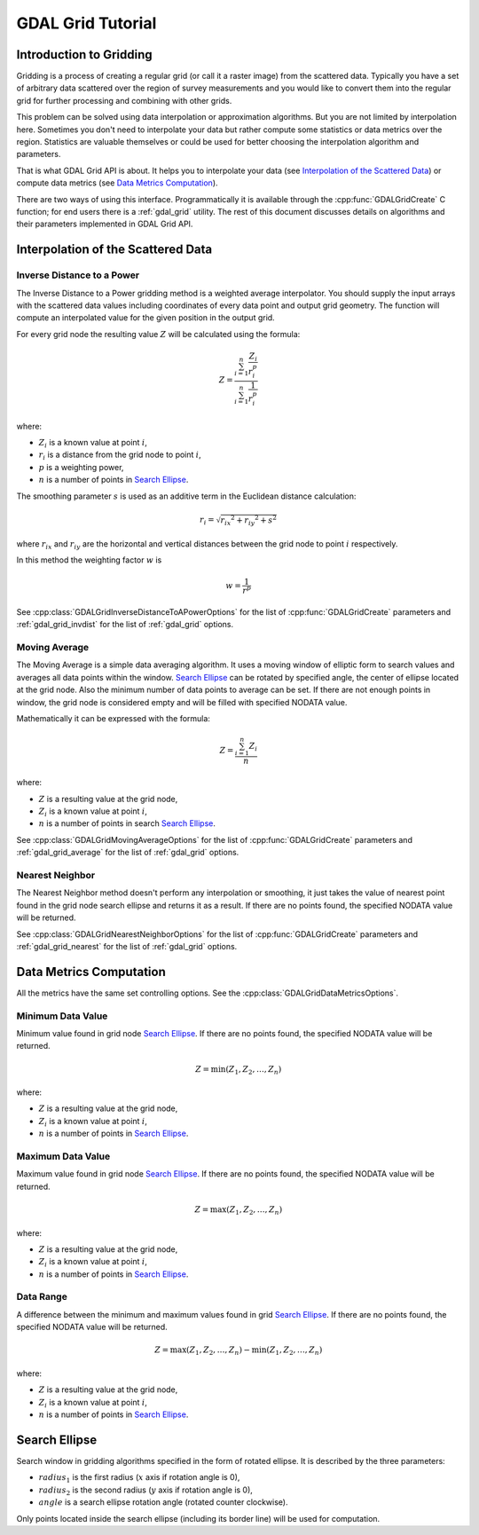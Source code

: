 .. _gdal_grid_tut:

================================================================================
GDAL Grid Tutorial
================================================================================

Introduction to Gridding
------------------------

Gridding is a process of creating a regular grid (or call it a raster image)
from the scattered data. Typically you have a set of arbitrary data scattered over
the region of survey measurements and you would like to convert them into the
regular grid for further processing and combining with other grids.

.. only:: latex

    .. image:: ../../images/grid/gridding.eps
        :alt:   Scattered data gridding

.. only:: not latex

    .. image:: ../../images/grid/gridding.png
        :alt:   Scattered data gridding

This problem can be solved using data interpolation or approximation
algorithms. But you are not limited by interpolation here. Sometimes you don't
need to interpolate your data but rather compute some statistics or data
metrics over the region. Statistics are valuable themselves or could be used for
better choosing the interpolation algorithm and parameters.

That is what GDAL Grid API is about. It helps you to interpolate your data
(see `Interpolation of the Scattered Data`_) or compute data metrics (see
`Data Metrics Computation`_).

There are two ways of using this interface. Programmatically it is available
through the :cpp:func:`GDALGridCreate` C function; for end users there is a
:ref:`gdal_grid` utility. The rest of this document discusses details on algorithms
and their parameters implemented in GDAL Grid API.

Interpolation of the Scattered Data
-----------------------------------

Inverse Distance to a Power
+++++++++++++++++++++++++++

The Inverse Distance to a Power gridding method is a weighted average
interpolator. You should supply the input arrays with the scattered data
values including coordinates of every data point and output grid geometry. The
function will compute an interpolated value for the given position in the output
grid.

For every grid node the resulting value :math:`Z` will be calculated using
the formula:

.. math::

    Z=\frac{\sum_{i=1}^n{\frac{Z_i}{r_i^p}}}{\sum_{i=1}^n{\frac{1}{r_i^p}}}

where:

- :math:`Z_i` is a known value at point :math:`i`,
- :math:`r_i` is a distance from the grid node to point :math:`i`,
- :math:`p` is a weighting power,
- :math:`n` is a number of points in `Search Ellipse`_.

The smoothing parameter :math:`s` is used as an additive term in the Euclidean distance calculation:

.. math::

    {r_i}=\sqrt{{r_{ix}}^2 + {r_{iy}}^2 + s^2}

where :math:`r_{ix}` and :math:`r_{iy}` are the horizontal and vertical
distances between the grid node to point :math:`i` respectively.

In this method the weighting factor :math:`w` is

.. math::

    w=\frac{1}{r^p}

See :cpp:class:`GDALGridInverseDistanceToAPowerOptions` for the list of
:cpp:func:`GDALGridCreate` parameters and :ref:`gdal_grid_invdist` for the list
of :ref:`gdal_grid` options.

Moving Average
++++++++++++++

The Moving Average is a simple data averaging algorithm. It uses a moving
window of elliptic form to search values and averages all data points within
the window. `Search Ellipse`_ can be rotated by
specified angle, the center of ellipse located at the grid node. Also the
minimum number of data points to average can be set.  If there are not enough
points in window, the grid node is considered empty and will be filled with
specified NODATA value.

Mathematically it can be expressed with the formula:

.. math::

     Z=\frac{\sum_{i=1}^n{Z_i}}{n}

where:

- :math:`Z` is a resulting value at the grid node,
- :math:`Z_i` is a known value at point :math:`i`,
- :math:`n` is a number of points in search `Search Ellipse`_.

See :cpp:class:`GDALGridMovingAverageOptions` for the list of :cpp:func:`GDALGridCreate`
parameters and  :ref:`gdal_grid_average` for the list of :ref:`gdal_grid` options.

Nearest Neighbor
++++++++++++++++

The Nearest Neighbor method doesn't perform any interpolation or smoothing, it
just takes the value of nearest point found in the grid node search ellipse and
returns it as a result. If there are no points found, the specified NODATA
value will be returned.

See :cpp:class:`GDALGridNearestNeighborOptions` for the list of :cpp:func:`GDALGridCreate`
parameters and :ref:`gdal_grid_nearest` for the list of :ref:`gdal_grid` options.

Data Metrics Computation
------------------------

All the metrics have the same set controlling options. See the
:cpp:class:`GDALGridDataMetricsOptions`.

Minimum Data Value
++++++++++++++++++

Minimum value found in grid node `Search Ellipse`_.
If there are no points found, the specified NODATA value will be returned.

.. math::

     Z=\min{(Z_1,Z_2,\ldots,Z_n)}

where:

- :math:`Z` is a resulting value at the grid node,
- :math:`Z_i` is a known value at point :math:`i`,
- :math:`n` is a number of points in `Search Ellipse`_.

Maximum Data Value
++++++++++++++++++

Maximum value found in grid node `Search Ellipse`_.
If there are no points found, the specified NODATA value will be returned.

.. math::

     Z=\max{(Z_1,Z_2,\ldots,Z_n)}

where:

- :math:`Z` is a resulting value at the grid node,
- :math:`Z_i` is a known value at point :math:`i`,
- :math:`n` is a number of points in `Search Ellipse`_.

Data Range
++++++++++

A difference between the minimum and maximum values found in grid `Search Ellipse`_.
If there are no points found, the
specified NODATA value will be returned.

.. math::

     Z=\max{(Z_1,Z_2,\ldots,Z_n)}-\min{(Z_1,Z_2,\ldots,Z_n)}

where:

- :math:`Z` is a resulting value at the grid node,
- :math:`Z_i` is a known value at point :math:`i`,
- :math:`n` is a number of points in `Search Ellipse`_.

Search Ellipse
--------------

Search window in gridding algorithms specified in the form of rotated ellipse.
It is described by the three parameters:

- :math:`radius_1` is the first radius (:math:`x` axis if rotation angle is 0),
- :math:`radius_2` is the second radius (:math:`y` axis if rotation angle is 0),
- :math:`angle` is a search ellipse rotation angle (rotated counter clockwise).

.. only:: latex

    .. image:: ../../images/grid/ellipse.eps
        :alt:   Search ellipse

.. only:: not latex

    .. image:: ../../images/grid/ellipse.png
        :alt:   Search ellipse

Only points located inside the search ellipse (including its border line) will
be used for computation.
